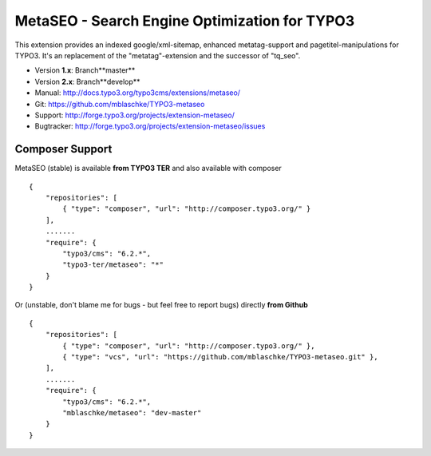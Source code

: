 MetaSEO - Search Engine Optimization for TYPO3
==============================================

This extension provides an indexed google/xml-sitemap, enhanced metatag-support and pagetitel-manipulations for TYPO3.
It's an replacement of the "metatag"-extension and the successor of "tq_seo".

* Version **1.x**: Branch**master**
* Version **2.x**: Branch**develop**

* Manual:     http://docs.typo3.org/typo3cms/extensions/metaseo/
* Git:        https://github.com/mblaschke/TYPO3-metaseo
* Support:    http://forge.typo3.org/projects/extension-metaseo/
* Bugtracker: http://forge.typo3.org/projects/extension-metaseo/issues


Composer Support
----------------

MetaSEO (stable) is available **from TYPO3 TER** and also available with composer ::

    {
        "repositories": [
            { "type": "composer", "url": "http://composer.typo3.org/" }
        ],
        .......
        "require": {
            "typo3/cms": "6.2.*",
            "typo3-ter/metaseo": "*"
        }
    }

Or (unstable, don't blame me for bugs - but feel free to report bugs) directly **from Github** ::

    {
        "repositories": [
            { "type": "composer", "url": "http://composer.typo3.org/" },
            { "type": "vcs", "url": "https://github.com/mblaschke/TYPO3-metaseo.git" },
        ],
        .......
        "require": {
            "typo3/cms": "6.2.*",
            "mblaschke/metaseo": "dev-master"
        }
    }

